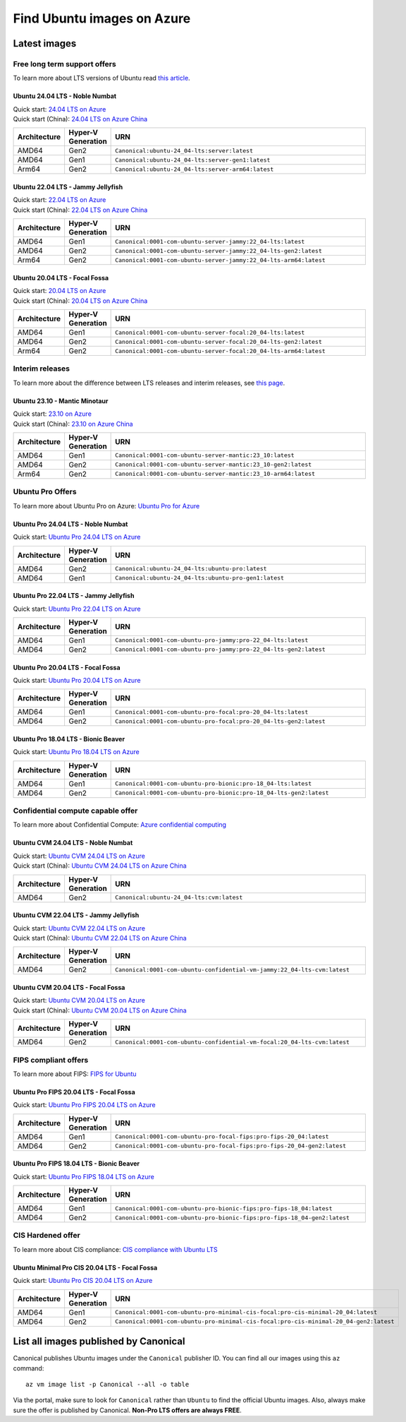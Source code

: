 Find Ubuntu images on Azure
============================

Latest images
-------------

Free long term support offers
~~~~~~~~~~~~~~~~~~~~~~~~~~~~~

To learn more about LTS versions of Ubuntu read `this article <https://ubuntu.com/blog/what-is-an-ubuntu-lts-release>`_.

Ubuntu 24.04 LTS - Noble Numbat
++++++++++++++++++++++++++++++++++

| Quick start: `24.04 LTS on Azure <https://portal.azure.com/#create/canonical.ubuntu-24_04-ltsserver>`_
| Quick start (China): `24.04 LTS on Azure China <https://portal.azure.cn/#create/canonical.canonical.ubuntu-24_04-ltsserver>`_

.. list-table::
   :widths: 10 9 50
   :header-rows: 1

   * - **Architecture**
     - **Hyper-V Generation**
     - **URN**
   * - AMD64
     - Gen2
     - ``Canonical:ubuntu-24_04-lts:server:latest``
   * - AMD64
     - Gen1
     - ``Canonical:ubuntu-24_04-lts:server-gen1:latest``
   * - Arm64
     - Gen2
     - ``Canonical:ubuntu-24_04-lts:server-arm64:latest``


Ubuntu 22.04 LTS - Jammy Jellyfish
++++++++++++++++++++++++++++++++++

| Quick start: `22.04 LTS on Azure <https://portal.azure.com/#create/canonical.0001-com-ubuntu-server-jammy22_04-lts-ARM>`_
| Quick start (China): `22.04 LTS on Azure China <https://portal.azure.cn/#create/canonical.0001-com-ubuntu-server-jammy22_04-lts-ARM>`_

.. list-table::
   :widths: 10 9 50
   :header-rows: 1

   * - **Architecture**
     - **Hyper-V Generation**
     - **URN**
   * - AMD64
     - Gen1
     - ``Canonical:0001-com-ubuntu-server-jammy:22_04-lts:latest``
   * - AMD64
     - Gen2
     - ``Canonical:0001-com-ubuntu-server-jammy:22_04-lts-gen2:latest``
   * - Arm64
     - Gen2
     - ``Canonical:0001-com-ubuntu-server-jammy:22_04-lts-arm64:latest``


Ubuntu 20.04 LTS - Focal Fossa
++++++++++++++++++++++++++++++

| Quick start: `20.04 LTS on Azure <https://portal.azure.com/#create/canonical.0001-com-ubuntu-server-focal20_04-lts-ARM>`_
| Quick start (China): `20.04 LTS on Azure China <https://portal.azure.cn/#create/canonical.0001-com-ubuntu-server-focal20_04-lts-ARM>`_

.. list-table::
   :widths: 10 9 50
   :header-rows: 1

   * - **Architecture**
     - **Hyper-V Generation**
     - **URN**
   * - AMD64
     - Gen1
     - ``Canonical:0001-com-ubuntu-server-focal:20_04-lts:latest``
   * - AMD64
     - Gen2
     - ``Canonical:0001-com-ubuntu-server-focal:20_04-lts-gen2:latest``
   * - Arm64
     - Gen2
     - ``Canonical:0001-com-ubuntu-server-focal:20_04-lts-arm64:latest``


Interim releases
~~~~~~~~~~~~~~~~

To learn more about the difference between LTS releases and interim releases, see `this page <https://ubuntu.com/about/release-cycle#ubuntu>`_.

Ubuntu 23.10 - Mantic Minotaur
++++++++++++++++++++++++++++++

| Quick start: `23.10 on Azure <https://portal.azure.com/#create/canonical.0001-com-ubuntu-server-mantic23_10-gen2>`_
| Quick start (China): `23.10 on Azure China <https://portal.azure.cn/#create/canonical.0001-com-ubuntu-server-mantic23_10-gen2>`_

.. list-table::
   :widths: 10 9 50
   :header-rows: 1

   * - **Architecture**
     - **Hyper-V Generation**
     - **URN**
   * - AMD64
     - Gen1
     - ``Canonical:0001-com-ubuntu-server-mantic:23_10:latest``
   * - AMD64
     - Gen2
     - ``Canonical:0001-com-ubuntu-server-mantic:23_10-gen2:latest``
   * - Arm64
     - Gen2
     - ``Canonical:0001-com-ubuntu-server-mantic:23_10-arm64:latest``

.. _find-ubuntu-pro-on-azure:

Ubuntu Pro Offers
~~~~~~~~~~~~~~~~~

To learn more about Ubuntu Pro on Azure: `Ubuntu Pro for Azure <https://ubuntu.com/azure/pro>`_

Ubuntu Pro 24.04 LTS - Noble Numbat
++++++++++++++++++++++++++++++++++++++

| Quick start: `Ubuntu Pro 24.04 LTS on Azure <https://portal.azure.com/#create/canonical.ubuntu-24_04-ltsubuntu-pro>`_

.. list-table::
   :widths: 10 9 50
   :header-rows: 1

   * - **Architecture**
     - **Hyper-V Generation**
     - **URN**
   * - AMD64
     - Gen2
     - ``Canonical:ubuntu-24_04-lts:ubuntu-pro:latest``
   * - AMD64
     - Gen1
     - ``Canonical:ubuntu-24_04-lts:ubuntu-pro-gen1:latest``

Ubuntu Pro 22.04 LTS - Jammy Jellyfish
++++++++++++++++++++++++++++++++++++++

Quick start: `Ubuntu Pro 22.04 LTS on Azure <https://portal.azure.com/#create/canonical.0001-com-ubuntu-pro-jammypro-22_04-lts>`_


.. list-table::
   :widths: 10 9 50
   :header-rows: 1

   * - **Architecture**
     - **Hyper-V Generation**
     - **URN**
   * - AMD64
     - Gen1
     - ``Canonical:0001-com-ubuntu-pro-jammy:pro-22_04-lts:latest``
   * - AMD64
     - Gen2
     - ``Canonical:0001-com-ubuntu-pro-jammy:pro-22_04-lts-gen2:latest``


Ubuntu Pro 20.04 LTS - Focal Fossa
++++++++++++++++++++++++++++++++++

Quick start: `Ubuntu Pro 20.04 LTS on Azure <https://portal.azure.com/#create/canonical.0001-com-ubuntu-pro-focalpro-20_04-lts>`_

.. list-table::
   :widths: 10 9 50
   :header-rows: 1

   * - **Architecture**
     - **Hyper-V Generation**
     - **URN**
   * - AMD64
     - Gen1
     - ``Canonical:0001-com-ubuntu-pro-focal:pro-20_04-lts:latest``
   * - AMD64
     - Gen2
     - ``Canonical:0001-com-ubuntu-pro-focal:pro-20_04-lts-gen2:latest``


Ubuntu Pro 18.04 LTS - Bionic Beaver
++++++++++++++++++++++++++++++++++++

Quick start: `Ubuntu Pro 18.04 LTS on Azure <https://portal.azure.com/#create/canonical.0001-com-ubuntu-pro-bionicpro-18_04-lts>`_

.. list-table::
   :widths: 10 9 50
   :header-rows: 1

   * - **Architecture**
     - **Hyper-V Generation**
     - **URN**
   * - AMD64
     - Gen1
     - ``Canonical:0001-com-ubuntu-pro-bionic:pro-18_04-lts:latest``
   * - AMD64
     - Gen2
     - ``Canonical:0001-com-ubuntu-pro-bionic:pro-18_04-lts-gen2:latest``


Confidential compute capable offer
~~~~~~~~~~~~~~~~~~~~~~~~~~~~~~~~~~

To learn more about Confidential Compute: `Azure confidential computing <https://azure.microsoft.com/en-us/solutions/confidential-compute/#overview>`_

Ubuntu CVM 24.04 LTS - Noble Numbat
++++++++++++++++++++++++++++++++++++++

| Quick start: `Ubuntu CVM 24.04 LTS on Azure <https://portal.azure.com/#create/canonical.ubuntu-24_04-ltscvm>`_
| Quick start (China): `Ubuntu CVM 24.04 LTS on Azure China <https://portal.azure.cn/#create/canonical.canonical.ubuntu-24_04-ltscvm>`_

.. list-table::
   :widths: 10 9 50
   :header-rows: 1

   * - **Architecture**
     - **Hyper-V Generation**
     - **URN**
   * - AMD64
     - Gen2
     - ``Canonical:ubuntu-24_04-lts:cvm:latest``

Ubuntu CVM 22.04 LTS - Jammy Jellyfish
++++++++++++++++++++++++++++++++++++++

| Quick start: `Ubuntu CVM 22.04 LTS on Azure <https://portal.azure.com/#create/canonical.0001-com-ubuntu-confidential-vm-jammy22_04-lts-cvm>`_
| Quick start (China): `Ubuntu CVM 22.04 LTS on Azure China <https://portal.azure.cn/#create/canonical.0001-com-ubuntu-confidential-vm-jammy22_04-lts-cvm>`_

.. list-table::
   :widths: 10 9 50
   :header-rows: 1

   * - **Architecture**
     - **Hyper-V Generation**
     - **URN**
   * - AMD64
     - Gen2
     - ``Canonical:0001-com-ubuntu-confidential-vm-jammy:22_04-lts-cvm:latest``

Ubuntu CVM 20.04 LTS - Focal Fossa
++++++++++++++++++++++++++++++++++

| Quick start: `Ubuntu CVM 20.04 LTS on Azure <https://portal.azure.com/#create/canonical.0001-com-ubuntu-confidential-vm-focal20_04-lts-cvm>`_
| Quick start (China): `Ubuntu CVM 20.04 LTS on Azure China <https://portal.azure.cn/#create/canonical.0001-com-ubuntu-confidential-vm-focal20_04-lts-cvm>`_

.. list-table::
   :widths: 10 9 50
   :header-rows: 1

   * - **Architecture**
     - **Hyper-V Generation**
     - **URN**
   * - AMD64
     - Gen2
     - ``Canonical:0001-com-ubuntu-confidential-vm-focal:20_04-lts-cvm:latest``


FIPS compliant offers
~~~~~~~~~~~~~~~~~~~~~

To learn more about FIPS: `FIPS for Ubuntu <https://ubuntu.com/security/certifications/docs/fips>`_

Ubuntu Pro FIPS 20.04 LTS - Focal Fossa
+++++++++++++++++++++++++++++++++++++++

Quick start: `Ubuntu Pro FIPS 20.04 LTS on Azure <https://portal.azure.com/#create/canonical.0001-com-ubuntu-pro-focal-fipspro-fips-20_04>`_

.. list-table::
   :widths: 10 9 50
   :header-rows: 1

   * - **Architecture**
     - **Hyper-V Generation**
     - **URN**
   * - AMD64
     - Gen1
     - ``Canonical:0001-com-ubuntu-pro-focal-fips:pro-fips-20_04:latest``
   * - AMD64
     - Gen2
     - ``Canonical:0001-com-ubuntu-pro-focal-fips:pro-fips-20_04-gen2:latest``


Ubuntu Pro FIPS 18.04 LTS - Bionic Beaver
+++++++++++++++++++++++++++++++++++++++++

Quick start: `Ubuntu Pro FIPS 18.04 LTS on Azure <https://portal.azure.com/#create/canonical.0001-com-ubuntu-pro-bionic-fipspro-fips-18_04>`_

.. list-table::
   :widths: 10 9 50
   :header-rows: 1

   * - **Architecture**
     - **Hyper-V Generation**
     - **URN**
   * - AMD64
     - Gen1
     - ``Canonical:0001-com-ubuntu-pro-bionic-fips:pro-fips-18_04:latest``
   * - AMD64
     - Gen2
     - ``Canonical:0001-com-ubuntu-pro-bionic-fips:pro-fips-18_04-gen2:latest``


CIS Hardened offer
~~~~~~~~~~~~~~~~~~

To learn more about CIS compliance: `CIS compliance with Ubuntu LTS <https://ubuntu.com/security/certifications/docs/usg/cis>`_

Ubuntu Minimal Pro CIS 20.04 LTS - Focal Fossa
++++++++++++++++++++++++++++++++++++++++++++++

Quick start: `Ubuntu Pro CIS 20.04 LTS on Azure  <https://portal.azure.com/#create/canonical.0001-com-ubuntu-pro-minimal-cis-focalpro-cis-minimal-20_04>`_

.. list-table::
   :widths: 10 9 50
   :header-rows: 1

   * - **Architecture**
     - **Hyper-V Generation**
     - **URN**
   * - AMD64
     - Gen1
     - ``Canonical:0001-com-ubuntu-pro-minimal-cis-focal:pro-cis-minimal-20_04:latest``
   * - AMD64
     - Gen2
     - ``Canonical:0001-com-ubuntu-pro-minimal-cis-focal:pro-cis-minimal-20_04-gen2:latest``


List all images published by Canonical
--------------------------------------

Canonical publishes Ubuntu images under the ``Canonical`` publisher ID. You can find all our images using this ``az`` command::

   az vm image list -p Canonical --all -o table


Via the portal, make sure to look for ``Canonical`` rather than ``Ubuntu`` to find the official Ubuntu images. Also, always make sure the offer is published by Canonical. **Non-Pro LTS offers are always FREE**.
